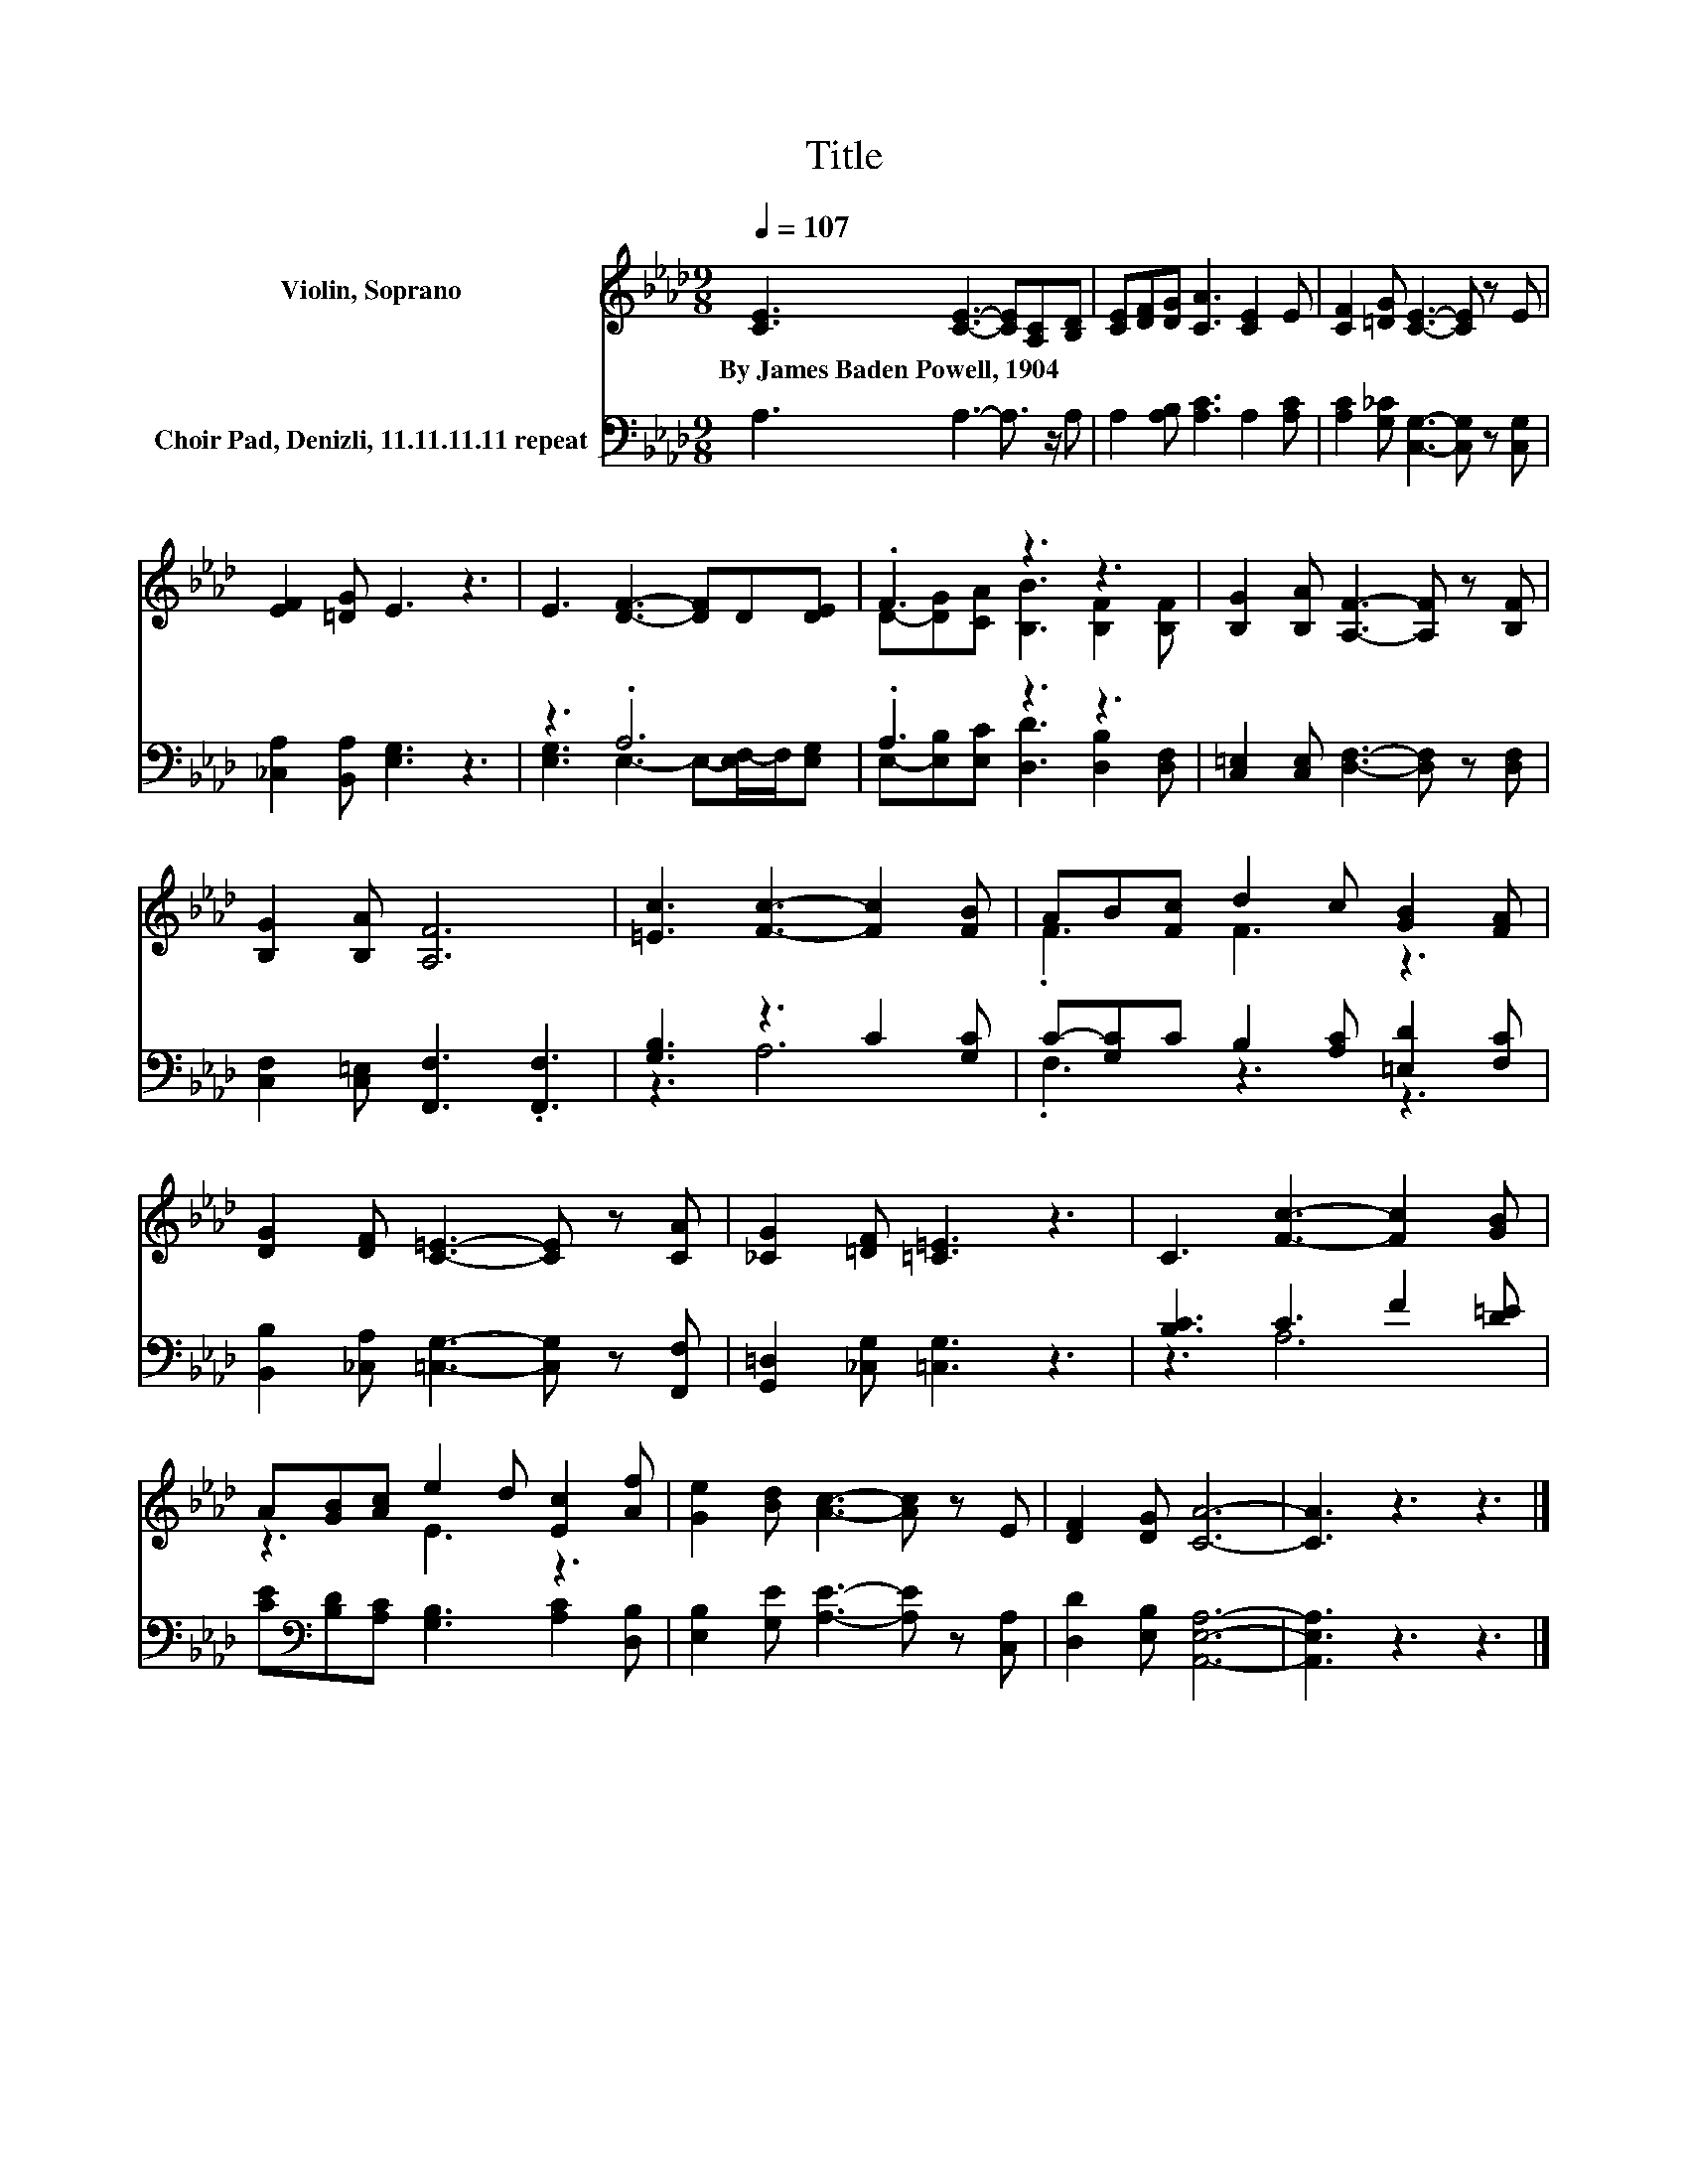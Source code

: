 X:1
T:Title
%%score ( 1 2 ) ( 3 4 )
L:1/8
Q:1/4=107
M:9/8
K:Ab
V:1 treble nm="Violin, Soprano"
V:2 treble 
V:3 bass nm="Choir Pad, Denizli, 11.11.11.11 repeat"
V:4 bass 
V:1
 [CE]3 [CE]3- [CE][A,C][B,D] | [CE][DF][DG] [CA]3 [CE]2 E | [CF]2 [=DG] [CE]3- [CE] z E | %3
w: By~James~Baden~Powell,~1904 * * * *|||
 [EF]2 [=DG] E3 z3 | E3 [DF]3- [DF]D[DE] | .F3 z3 z3 | [B,G]2 [B,A] [A,F]3- [A,F] z [B,F] | %7
w: ||||
 [B,G]2 [B,A] [A,F]6 | [=Ec]3 [Fc]3- [Fc]2 [FB] | AB[Fc] d2 c [GB]2 [FA] | %10
w: |||
 [DG]2 [DF] [C=E]3- [CE] z [CA] | [_CG]2 [=DF] [=C=E]3 z3 | C3 [Fc]3- [Fc]2 [GB] | %13
w: |||
 A[GB][Ac] e2 d [Ec]2 [Af] | [Ge]2 [Bd] [Ac]3- [Ac] z E | [DF]2 [DG] [CA]6- | [CA]3 z3 z3 |] %17
w: ||||
V:2
 x9 | x9 | x9 | x9 | x9 | D-[DG][CA] [B,B]3 [B,F]2 [B,F] | x9 | x9 | x9 | .F3 F3 z3 | x9 | x9 | %12
 x9 | z3 E3 z3 | x9 | x9 | x9 |] %17
V:3
 A,3 A,3- A,3/2 z/ A, | A,2 [A,B,] [A,C]3 A,2 [A,C] | [A,C]2 [G,_C] [C,G,]3- [C,G,] z [C,G,] | %3
 [_C,A,]2 [B,,A,] [E,G,]3 z3 | z3 .A,6 | .A,3 z3 z3 | [C,=E,]2 [C,E,] [D,F,]3- [D,F,] z [D,F,] | %7
 [C,F,]2 [C,=E,] [F,,F,]3 .[F,,F,]3 | [G,B,]3 z3 C2 [G,C] | C-[G,C]C B,2 [A,C] [=E,D]2 [F,C] | %10
 [B,,B,]2 [_C,A,] [=C,G,]3- [C,G,] z [F,,F,] | [G,,=D,]2 [_C,G,] [=C,G,]3 z3 | [B,C]3 C3 F2 [D=E] | %13
 [CE][K:bass][B,D][A,C] [G,B,]3 [A,C]2 [D,B,] | [E,B,]2 [G,E] [A,E]3- [A,E] z [C,A,] | %15
 [D,D]2 [E,B,] [A,,E,A,]6- | [A,,E,A,]3 z3 z3 |] %17
V:4
 x9 | x9 | x9 | x9 | [E,G,]3 E,3- E,-[E,F,-]/F,/[E,G,] | E,-[E,B,][E,C] [D,D]3 [D,B,]2 [D,F,] | %6
 x9 | x9 | z3 A,6 | .F,3 z3 z3 | x9 | x9 | z3 A,6 | x[K:bass] x8 | x9 | x9 | x9 |] %17

